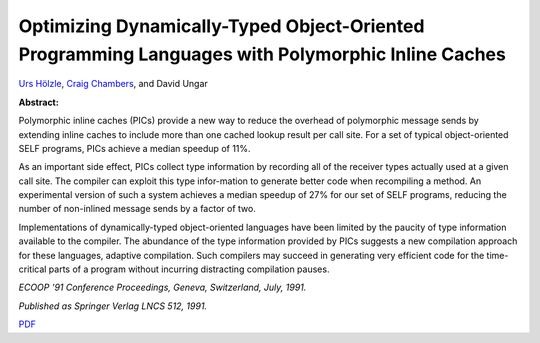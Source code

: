 Optimizing Dynamically-Typed Object-Oriented Programming Languages with Polymorphic Inline Caches
=================================================================================================

`Urs Hölzle <http://www.cs.ucsb.edu/~urs>`_, `Craig Chambers <http://www.cs.washington.edu/people/faculty/chambers.html>`_, and David Ungar

**Abstract:**

Polymorphic inline caches (PICs) provide a new way to reduce the
overhead of polymorphic message sends by extending inline caches to
include more than one cached lookup result per call site. For a set of
typical object-oriented SELF programs, PICs achieve a median speedup
of 11%.

As an important side effect, PICs collect type information by
recording all of the receiver types actually used at a given call
site. The compiler can exploit this type infor\-mation to generate
better code when recompiling a method. An experimental version of such
a system achieves a median speedup of 27% for our set of SELF
programs, reducing the number of non-inlined message sends by a factor
of two.

Implementations of dynamically-typed object-oriented languages have
been limited by the paucity of type information available to the
compiler. The abundance of the type information provided by PICs
suggests a new compilation approach for these languages, adaptive
compilation. Such compilers may succeed in generating very efficient
code for the time-critical parts of a program without incurring
distracting compilation pauses.

*ECOOP '91 Conference Proceedings, Geneva, Switzerland, July, 1991.*

*Published as Springer Verlag LNCS 512, 1991.*

`PDF <../../_static/published/pics.pdf>`_

